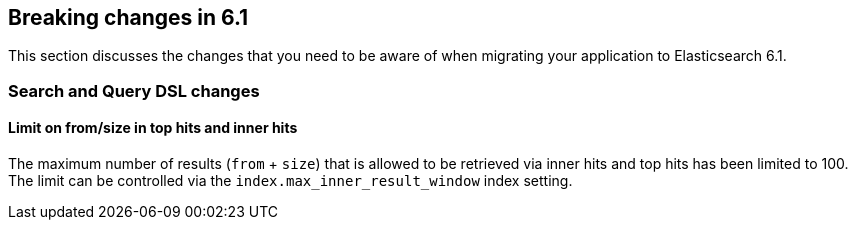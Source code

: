 [[breaking-changes-6.1]]
== Breaking changes in 6.1

This section discusses the changes that you need to be aware of when migrating
your application to Elasticsearch 6.1.

[[breaking_61_search_changes]]
=== Search and Query DSL changes

==== Limit on from/size in top hits and inner hits

The maximum number of results (`from` + `size`) that is allowed to be retrieved
via inner hits and top hits has been limited to 100. The limit can be controlled
via the `index.max_inner_result_window` index setting.
